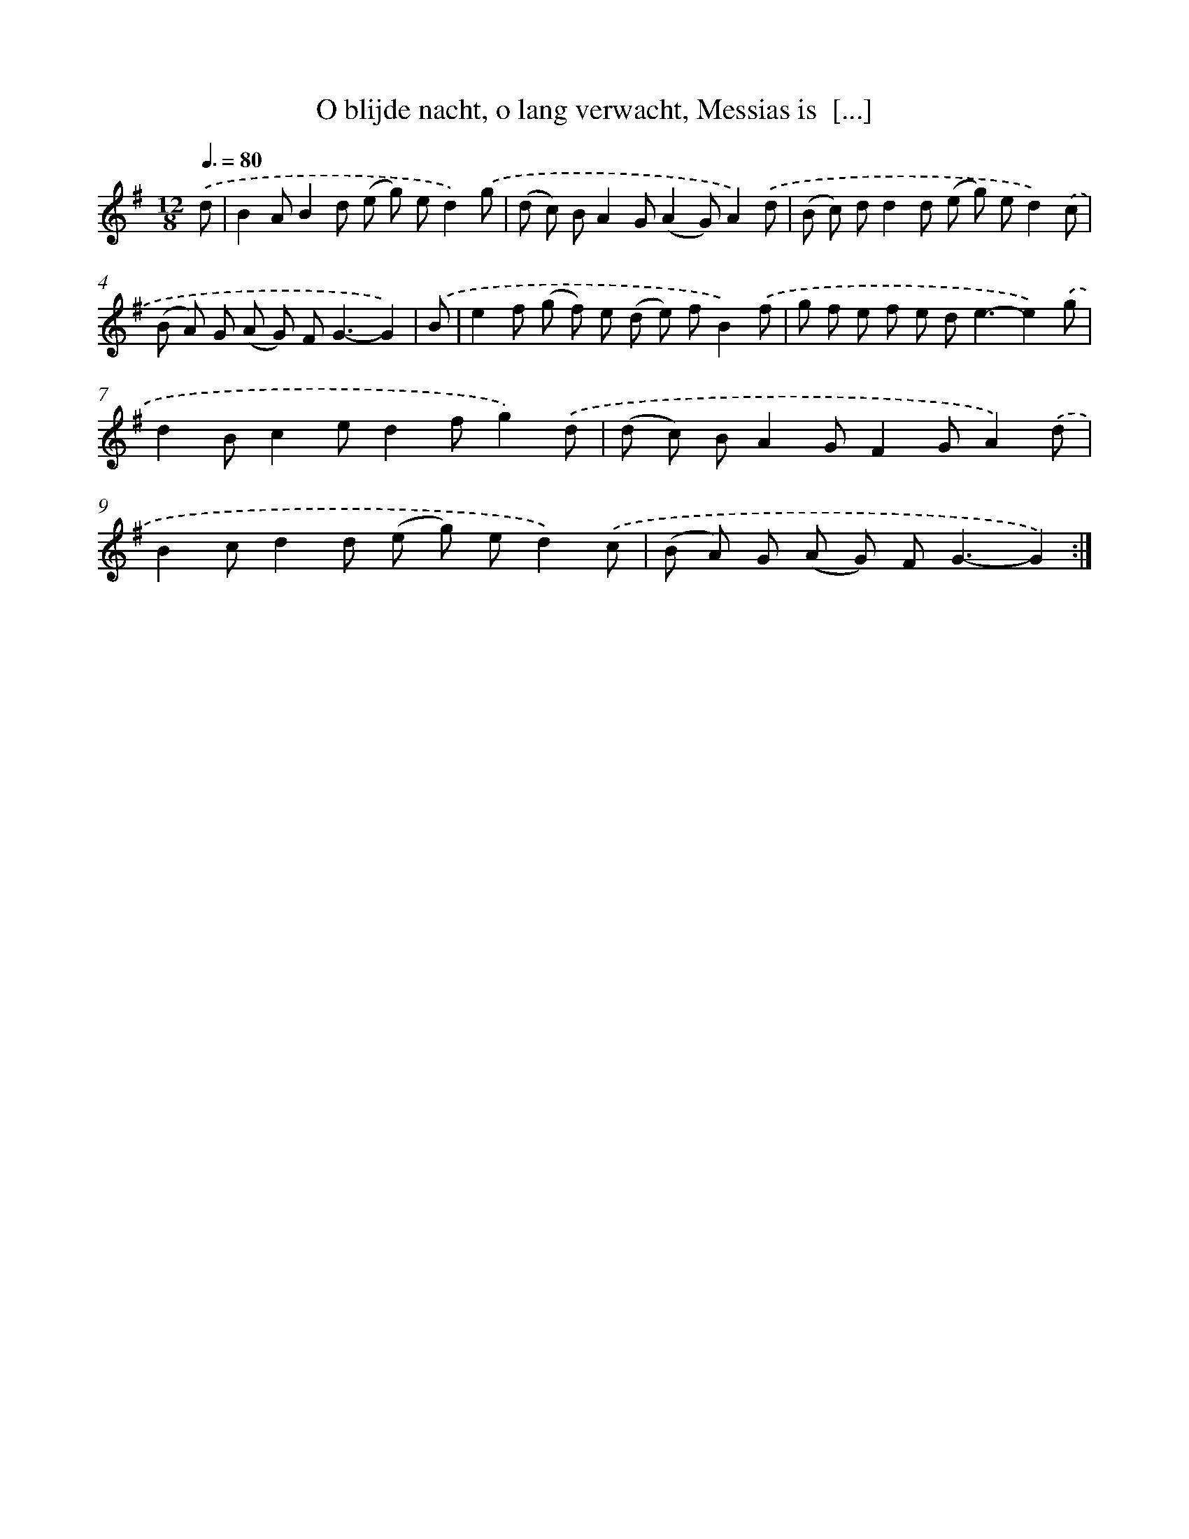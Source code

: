 X: 6554
T: O blijde nacht, o lang verwacht, Messias is  [...]
%%abc-version 2.0
%%abcx-abcm2ps-target-version 5.9.1 (29 Sep 2008)
%%abc-creator hum2abc beta
%%abcx-conversion-date 2018/11/01 14:36:29
%%humdrum-veritas 2754617824
%%humdrum-veritas-data 679570311
%%continueall 1
%%barnumbers 0
L: 1/8
M: 12/8
Q: 3/8=80
K: G clef=treble
.('d [I:setbarnb 1]|
B2AB2d (e g) ed2).('g |
(d c) BA2G(A2G)A2).('d |
(B c) dd2d (e g) ed2).('c |
(B A) G (A G) F2<G2-G2) |
.('B [I:setbarnb 5]|
e2f (g f) e (d e) fB2).('f |
g f e f e d2<e2-e2).('g |
d2Bc2ed2fg2).('d |
(d c) BA2GF2GA2).('d |
B2cd2d (e g) ed2).('c |
(B A) G (A G) F2<G2-G2) :|]
